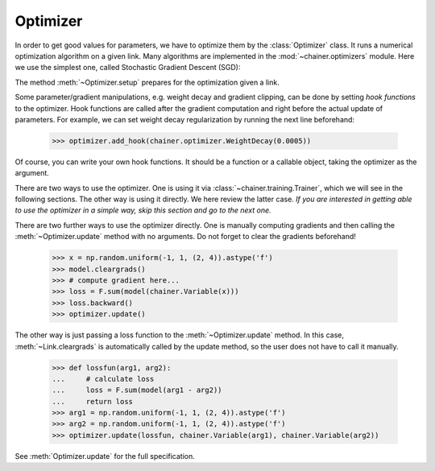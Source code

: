Optimizer
~~~~~~~~~

In order to get good values for parameters, we have to optimize them by the :class:`Optimizer` class.
It runs a numerical optimization algorithm on a given link.
Many algorithms are implemented in the :mod:`~chainer.optimizers` module.
Here we use the simplest one, called Stochastic Gradient Descent (SGD):

.. doctest::

   >>> model = MyChain()
   >>> optimizer = optimizers.SGD()
   >>> optimizer.setup(model)

The method :meth:`~Optimizer.setup` prepares for the optimization given a link.

Some parameter/gradient manipulations, e.g. weight decay and gradient clipping, can be done by setting *hook functions* to the optimizer.
Hook functions are called after the gradient computation and right before the actual update of parameters.
For example, we can set weight decay regularization by running the next line beforehand:

   >>> optimizer.add_hook(chainer.optimizer.WeightDecay(0.0005))

Of course, you can write your own hook functions.
It should be a function or a callable object, taking the optimizer as the argument.

There are two ways to use the optimizer.
One is using it via :class:`~chainer.training.Trainer`, which we will see in the following sections.
The other way is using it directly.
We here review the latter case.
*If you are interested in getting able to use the optimizer in a simple way, skip this section and go to the next one.*

There are two further ways to use the optimizer directly.
One is manually computing gradients and then calling the :meth:`~Optimizer.update` method with no arguments.
Do not forget to clear the gradients beforehand!

   >>> x = np.random.uniform(-1, 1, (2, 4)).astype('f')
   >>> model.cleargrads()
   >>> # compute gradient here...
   >>> loss = F.sum(model(chainer.Variable(x)))
   >>> loss.backward()
   >>> optimizer.update()

The other way is just passing a loss function to the :meth:`~Optimizer.update` method.
In this case, :meth:`~Link.cleargrads` is automatically called by the update method, so the user does not have to call it manually.

   >>> def lossfun(arg1, arg2):
   ...     # calculate loss
   ...     loss = F.sum(model(arg1 - arg2))
   ...     return loss
   >>> arg1 = np.random.uniform(-1, 1, (2, 4)).astype('f')
   >>> arg2 = np.random.uniform(-1, 1, (2, 4)).astype('f')
   >>> optimizer.update(lossfun, chainer.Variable(arg1), chainer.Variable(arg2))

See :meth:`Optimizer.update` for the full specification.



